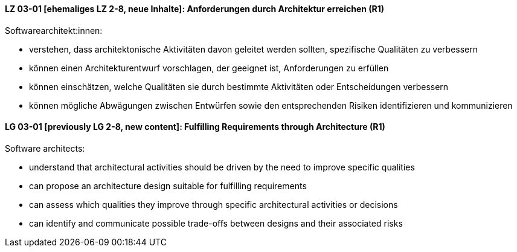// tag::DE[]
[[LG-03-01]]
==== LZ 03-01 [ehemaliges LZ 2-8, neue Inhalte]: Anforderungen durch Architektur erreichen (R1)

Softwarearchitekt:innen:

* verstehen, dass architektonische Aktivitäten davon geleitet werden
  sollten, spezifische Qualitäten zu verbessern
* können einen Architekturentwurf vorschlagen, der geeignet ist, 
  Anforderungen zu erfüllen
* können einschätzen, welche Qualitäten sie durch bestimmte Aktivitäten oder Entscheidungen verbessern
* können mögliche Abwägungen zwischen Entwürfen
  sowie den entsprechenden Risiken identifizieren und kommunizieren

// end::DE[]

// tag::EN[]
[[LG-03-01]]
==== LG 03-01 [previously LG 2-8, new content]: Fulfilling Requirements through Architecture (R1)

Software architects:

* understand that architectural activities should be driven by the need
  to improve specific qualities
* can propose an architecture design suitable for fulfilling 
  requirements
* can assess which qualities they improve through specific architectural activities or decisions
* can identify and communicate possible trade-offs between designs
  and their associated risks

// end::EN[]
